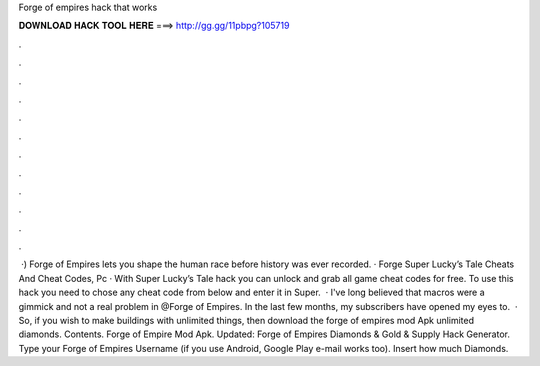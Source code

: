 Forge of empires hack that works

𝐃𝐎𝐖𝐍𝐋𝐎𝐀𝐃 𝐇𝐀𝐂𝐊 𝐓𝐎𝐎𝐋 𝐇𝐄𝐑𝐄 ===> http://gg.gg/11pbpg?105719

.

.

.

.

.

.

.

.

.

.

.

.

 ·) Forge of Empires lets you shape the human race before history was ever recorded. · Forge Super Lucky’s Tale Cheats And Cheat Codes, Pc · With Super Lucky’s Tale hack you can unlock and grab all game cheat codes for free. To use this hack you need to chose any cheat code from below and enter it in Super.  · I've long believed that macros were a gimmick and not a real problem in @Forge of Empires. In the last few months, my subscribers have opened my eyes to.  · So, if you wish to make buildings with unlimited things, then download the forge of empires mod Apk unlimited diamonds. Contents. Forge of Empire Mod Apk. Updated: Forge of Empires Diamonds & Gold & Supply Hack Generator. Type your Forge of Empires Username (if you use Android, Google Play e-mail works too). Insert how much Diamonds.